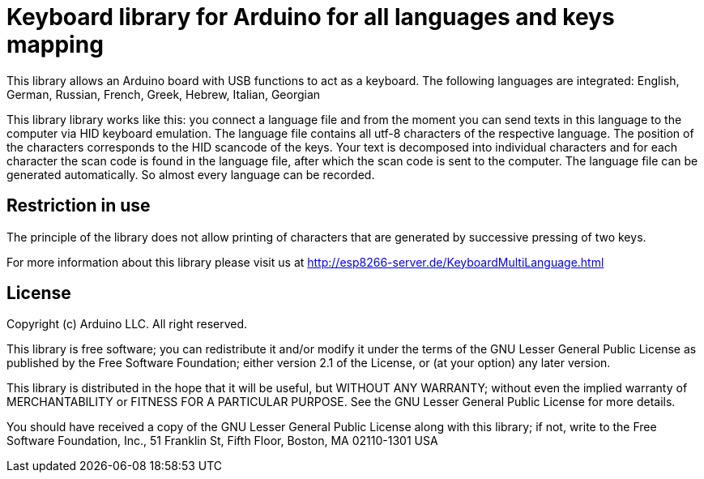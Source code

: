 = Keyboard library for Arduino for all languages and keys mapping =

This library allows an Arduino board with USB functions to act as a keyboard. 
The following languages are integrated: English, German, Russian, French, Greek, Hebrew, Italian, Georgian

This library library works like this: you connect a language file and from the moment you can send texts in this language to the computer via HID keyboard emulation. The language file contains all utf-8 characters of the respective language.
The position of the characters corresponds to the HID scancode of the keys. Your text is decomposed into individual characters and for each character the scan code is found in the language file, after which the scan code is sent to the computer. 
The language file can be generated automatically. So almost every language can be recorded.

== Restriction in use ==

The principle of the library does not allow printing of characters that are generated by successive pressing of two keys.

For more information about this library please visit us at
http://esp8266-server.de/KeyboardMultiLanguage.html

== License ==

Copyright (c) Arduino LLC. All right reserved.

This library is free software; you can redistribute it and/or
modify it under the terms of the GNU Lesser General Public
License as published by the Free Software Foundation; either
version 2.1 of the License, or (at your option) any later version.

This library is distributed in the hope that it will be useful,
but WITHOUT ANY WARRANTY; without even the implied warranty of
MERCHANTABILITY or FITNESS FOR A PARTICULAR PURPOSE. See the GNU
Lesser General Public License for more details.

You should have received a copy of the GNU Lesser General Public
License along with this library; if not, write to the Free Software
Foundation, Inc., 51 Franklin St, Fifth Floor, Boston, MA 02110-1301 USA
